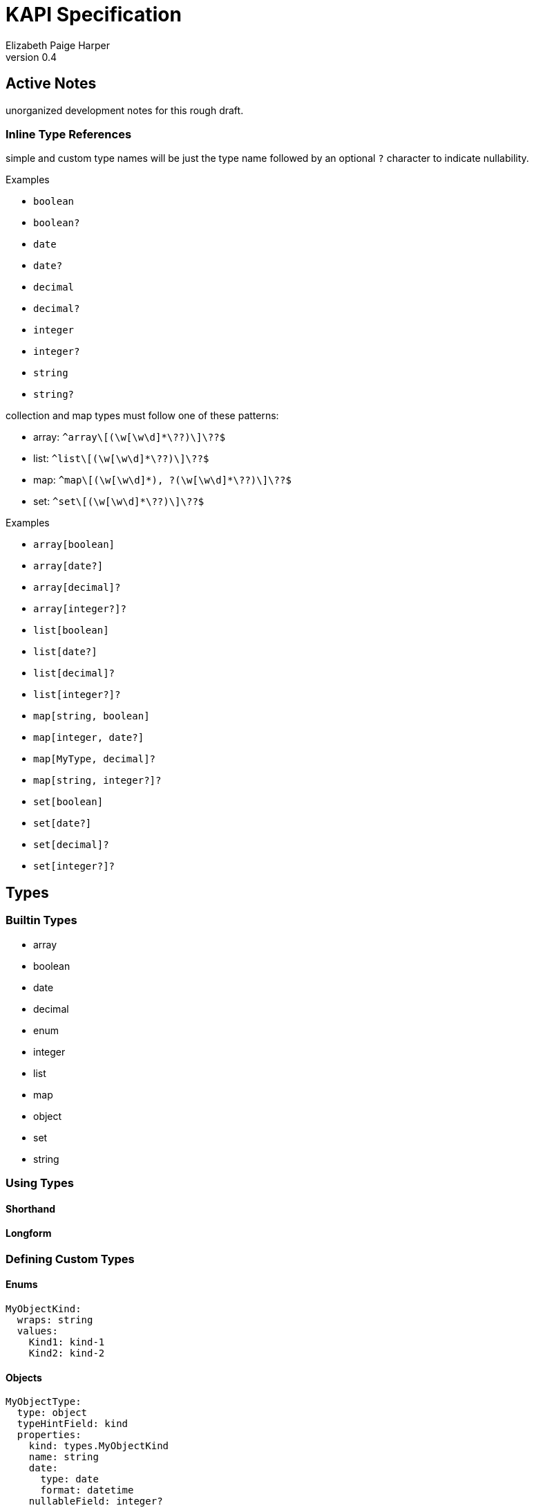 = KAPI Specification
:revnumber: 0.4
:author: Elizabeth Paige Harper
:toc: macro
:toc-title:

== Active Notes

unorganized development notes for this rough draft.

=== Inline Type References

simple and custom type names will be just the type name followed by an optional
`?` character to indicate nullability.

.Examples
* `boolean`
* `boolean?`
* `date`
* `date?`
* `decimal`
* `decimal?`
* `integer`
* `integer?`
* `string`
* `string?`

collection and map types must follow one of these patterns:

* array: `+^array\[(\w[\w\d]*\??)\]\??$+`
* list: `+^list\[(\w[\w\d]*\??)\]\??$+`
* map: `+^map\[(\w[\w\d]*), ?(\w[\w\d]*\??)\]\??$+`
* set: `+^set\[(\w[\w\d]*\??)\]\??$+`

.Examples
* `array[boolean]`
* `array[date?]`
* `array[decimal]?`
* `array[integer?]?`
* `list[boolean]`
* `list[date?]`
* `list[decimal]?`
* `list[integer?]?`
* `map[string, boolean]`
* `map[integer, date?]`
* `map[MyType, decimal]?`
* `map[string, integer?]?`
* `set[boolean]`
* `set[date?]`
* `set[decimal]?`
* `set[integer?]?`


== Types

=== Builtin Types

* array
* boolean
* date
* decimal
* enum
* integer
* list
* map
* object
* set
* string


=== Using Types

==== Shorthand

==== Longform

=== Defining Custom Types

==== Enums

[source, yaml]
----
MyObjectKind:
  wraps: string
  values:
    Kind1: kind-1
    Kind2: kind-2
----

==== Objects

[source, yaml]
----
MyObjectType:
  type: object
  typeHintField: kind
  properties:
    kind: types.MyObjectKind
    name: string
    date:
      type: date
      format: datetime
    nullableField: integer?
----

[source, yaml]
----
MySubObjectType:
  type: object
  extends: types.MyObjectType
  typeHintValue: Kind1
  properties:
    mapField:
      summary: Map of strings
      type: map[string, string]
    listField:
      summary: List of nullable string values
      type: list[string?]
    setField:
      summary: Nullable set of non-nullable string values
      type: set[string]?
    arrayField:
      summary: Nullable array of nullable string values
      type: array[string?]?
----

